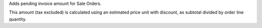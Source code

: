 Adds pending invoice amount for Sale Orders.

This amount (tax excluded) is calculated using an estimated price unit
with discount, as subtotal divided by order line quantity.
